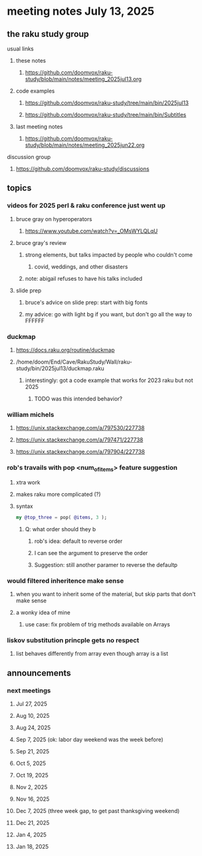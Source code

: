 * meeting notes July 13, 2025
** the raku study group
**** usual links
***** these notes
****** https://github.com/doomvox/raku-study/blob/main/notes/meeting_2025jul13.org 

***** code examples
****** https://github.com/doomvox/raku-study/tree/main/bin/2025jul13
****** https://github.com/doomvox/raku-study/tree/main/bin/Subtitles

***** last meeting notes
****** https://github.com/doomvox/raku-study/blob/main/notes/meeting_2025jun22.org 

**** discussion group
***** https://github.com/doomvox/raku-study/discussions 

** topics
*** videos for 2025 perl & raku conference just went up
**** bruce gray on hyperoperators
***** https://www.youtube.com/watch?v=_OMsWYLQLqU
**** bruce gray's review
***** strong elements, but talks impacted by people who couldn't come
****** covid, weddings, and other disasters
***** note: abigail refuses to have his talks included

**** slide prep
***** bruce's advice on slide prep: start with big fonts
***** my advice: go with light bg if you want, but don't go all the way to FFFFFF

*** duckmap
**** https://docs.raku.org/routine/duckmap
**** /home/doom/End/Cave/RakuStudy/Wall/raku-study/bin/2025jul13/duckmap.raku
***** interestingly: got a code example that works for 2023 raku but not 2025
****** TODO was this intended behavior?

*** william michels
**** https://unix.stackexchange.com/a/797530/227738
**** https://unix.stackexchange.com/a/797471/227738
**** https://unix.stackexchange.com/a/797904/227738

*** rob's travails with pop <num_of_items> feature suggestion
**** xtra work
**** makes raku more complicated (?)
**** syntax
#+BEGIN_SRC raku
my @top_three = pop( @items, 3 );
#+END_SRC
***** Q: what order should they b
****** rob's idea: default to reverse order
****** I can see the argument to preserve the order
****** Suggestion: still another paramer to reverse the defaultp

*** would filtered inheritence make sense
**** when you want to inherit some of the material, but skip parts that don't make sense
**** a wonky idea of mine
***** use case: fix problem of trig methods available on Arrays

*** liskov substitution princple gets no respect
**** list behaves differently from array even though array is a list

** announcements 
*** next meetings
**** Jul 27, 2025 
**** Aug 10, 2025 
**** Aug 24, 2025 
**** Sep  7, 2025 (ok: labor day weekend was the week before)
**** Sep 21, 2025 
**** Oct  5, 2025
**** Oct 19, 2025
**** Nov 2, 2025
**** Nov 16, 2025
**** Dec 7, 2025 (three week gap, to get past thanksgiving weekend)
**** Dec 21, 2025
**** Jan  4, 2025
**** Jan  18, 2025
